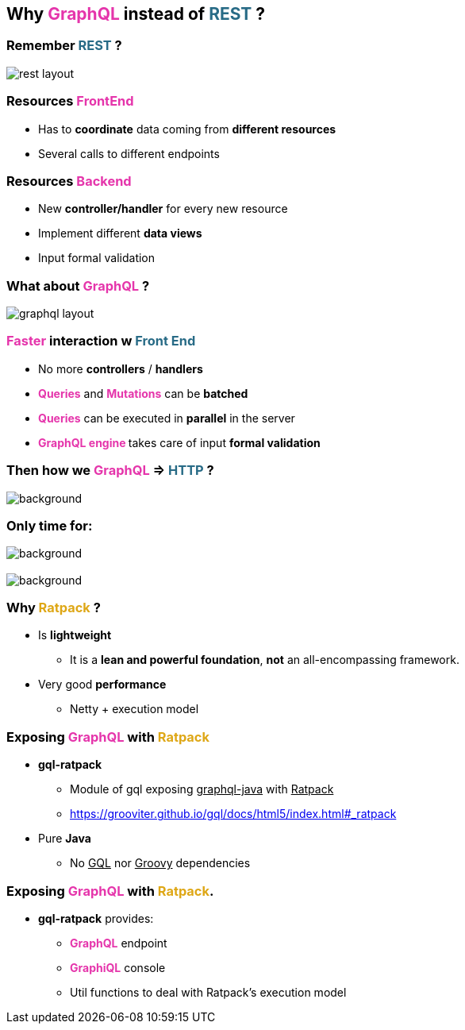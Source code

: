 == Why +++<span style="color:#e535ab;font-weight:bold;">GraphQL</span>+++ instead of +++<span style="color:#286b86;font-weight:bold;">REST</span>+++ ?

=== Remember +++<span style="color:#286b86;font-weight:bold;">REST</span>+++ ?

image::rest_layout.png[]

=== Resources +++<span style="color:#e535ab;font-weight:bold;">FrontEnd</span>+++

[%step]
- Has to **coordinate** data coming from **different resources**
- Several calls to different endpoints

=== Resources +++<span style="color:#e535ab;font-weight:bold;">Backend</span>+++

[%step]
- New **controller/handler** for every new resource
- Implement different **data views**
- Input formal validation

=== What about +++<span style="color:#e535ab;font-weight:bold;">GraphQL</span>+++ ?

image::graphql_layout.png[]

=== +++<span style="color:#e535ab;font-weight:bold;">Faster</span>+++ interaction w +++<span style="color:#286b86;font-weight:bold;">Front End</span>+++
[%step]
- No more **controllers** / **handlers**
- +++<span style="color:#e535ab;font-weight:bold;">Queries</span>+++ and +++<span style="color:#e535ab;font-weight:bold;">Mutations</span>+++ can be **batched**
- +++<span style="color:#e535ab;font-weight:bold;">Queries</span>+++ can be executed in **parallel** in the server
- +++<span style="color:#e535ab;font-weight:bold;">GraphQL engine </span>+++takes care of input **formal validation**

=== Then how we +++<span style="color:#e535ab;font-weight:bold;">GraphQL</span>+++ => +++<span style="color:#286b86;font-weight:bold;">HTTP</span>+++ ?

=== +++<span data="exposing_graphql"></span>+++

image::expose_graphql.png[background, size=35%]

=== Only time for:

image::ratpack_grails.png[background,size=30%]

=== +++<span style="color:#fdc329;"></span>+++

[%notitle]
image::ratpack_logo.png[background, size=60%]

=== Why +++<span style="color:#dea716;font-weight:bold;">Ratpack</span>+++ ?

[%step]
* Is **lightweight**
** It is a **lean and powerful foundation**, **not** an all-encompassing framework.
* Very good **performance**
** Netty + execution model

=== Exposing +++<span style="color:#e535ab;font-weight:bold;">GraphQL</span>+++ with +++<span style="color:#dea716;font-weight:bold;">Ratpack</span>+++

[%step]
* **gql-ratpack**
** Module of gql exposing +++<u>graphql-java</u>+++ with +++<u>Ratpack</u>+++
** https://grooviter.github.io/gql/docs/html5/index.html#_ratpack
* Pure **Java**
** No +++<u>GQL</u>+++ nor +++<u>Groovy</u>+++ dependencies

=== Exposing +++<span style="color:#e535ab;font-weight:bold;">GraphQL</span>+++ with +++<span style="color:#dea716;font-weight:bold;">Ratpack</span>.+++

[%step]
* **gql-ratpack** provides:
** +++<span style="color:#e535ab;font-weight:bold;">GraphQL</span>+++ endpoint
** +++<span style="color:#e535ab;font-weight:bold;">GraphiQL</span>+++ console
** Util functions to deal with Ratpack's execution model
